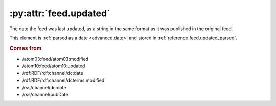 .. _reference.feed.updated:

:py:attr:`feed.updated`
=======================

The date the feed was last updated, as a string in the same format as it was
published in the original feed.

This element is :ref:`parsed as a date <advanced.date>` and stored in
:ref:`reference.feed.updated_parsed`.


.. rubric:: Comes from

* /atom03:feed/atom03:modified
* /atom10:feed/atom10:updated
* /rdf:RDF/rdf:channel/dc:date
* /rdf:RDF/rdf:channel/dcterms:modified
* /rss/channel/dc:date
* /rss/channel/pubDate


.. seealso::

    * :ref:`reference.feed.updated_parsed`
